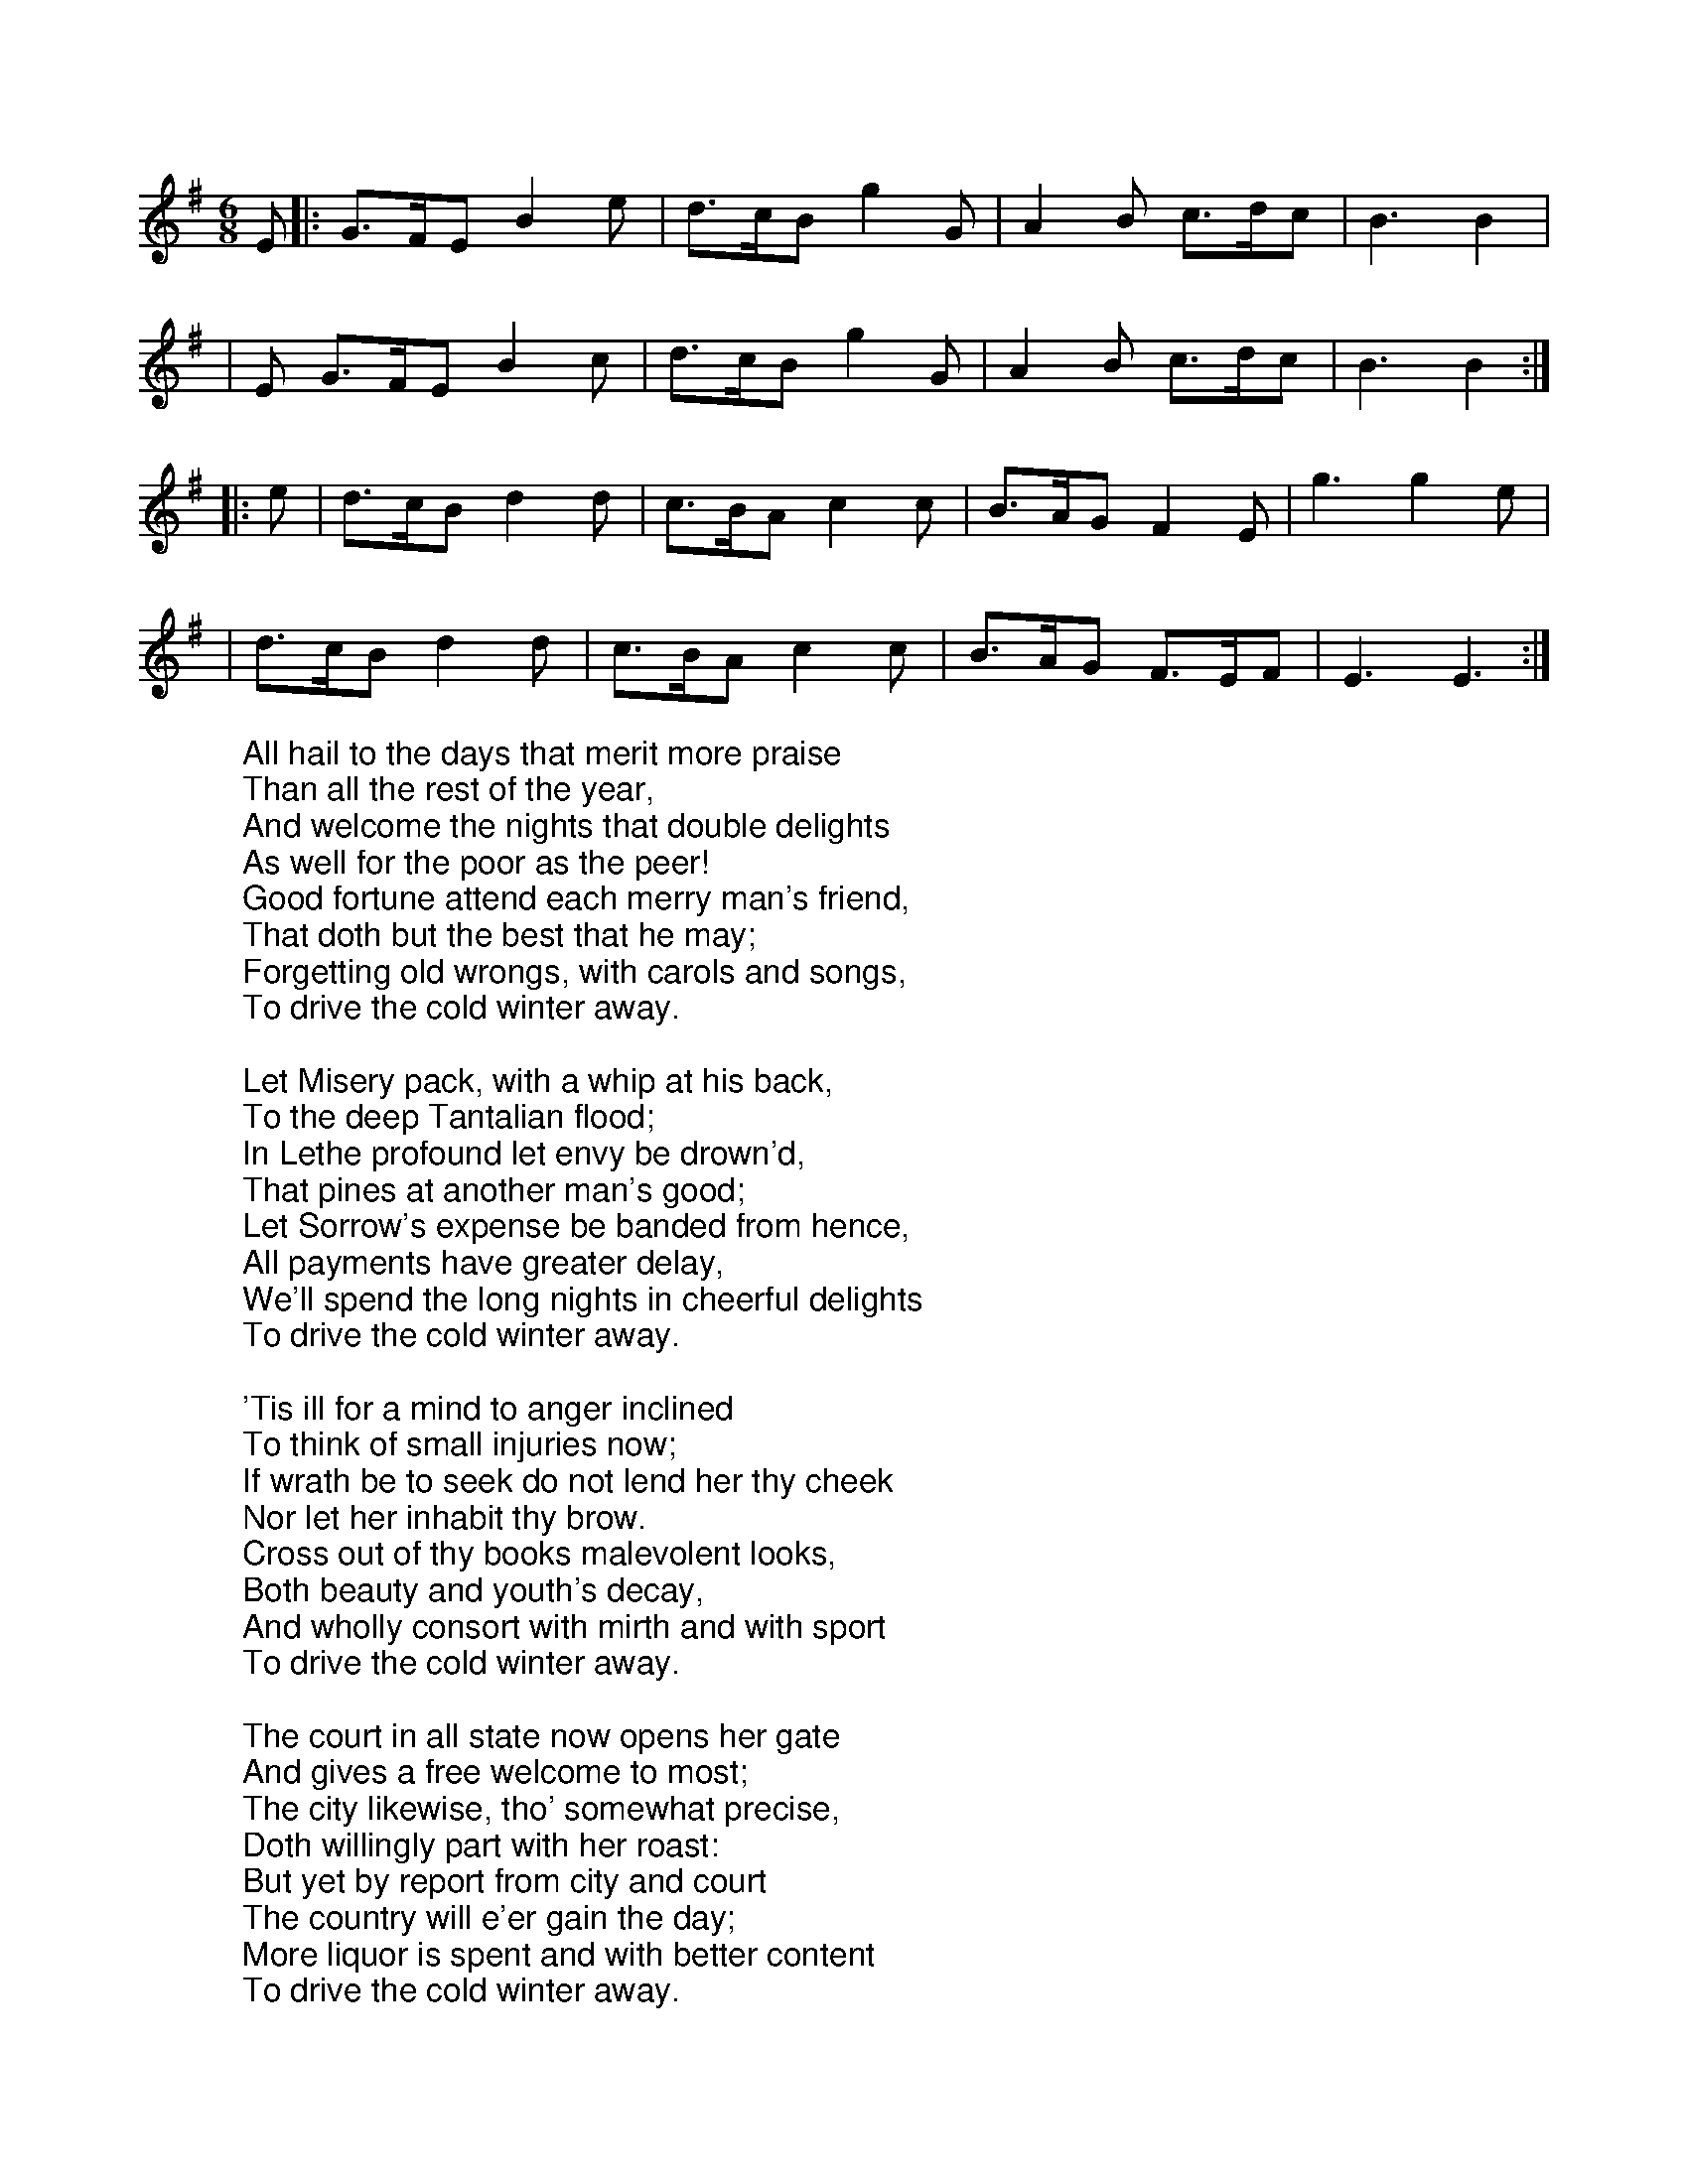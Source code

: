 X:38
M:6/8
L:1/8
K:Gmaj
%COLLECTION:CAROLS
%%titlefont Arial
%%wordsfont Arial
%%vocalfont Arial
E|: G>FE B2 e|d>cB g2 G|A2 B c>dc|B3 B2|
|E G>FE B2 c|d>cB g2 G|A2 B c>dc|B3 B2:|
|: e|d>cB d2 d|c>BA c2 c|B>AG F2 E|g3 g2 e|
|d>cB d2 d|c>BA c2 c|B>AG F>EF|E3 E3:|
W:All hail to the days that merit more praise
W:Than all the rest of the year,
W:And welcome the nights that double delights
W:As well for the poor as the peer!
W:Good fortune attend each merry man's friend,
W:That doth but the best that he may;
W:Forgetting old wrongs, with carols and songs,
W:To drive the cold winter away.
W:
W:Let Misery pack, with a whip at his back,
W:To the deep Tantalian flood;
W:In Lethe profound let envy be drown'd,
W:That pines at another man's good;
W:Let Sorrow's expense be banded from hence,
W:All payments have greater delay,
W:We'll spend the long nights in cheerful delights
W:To drive the cold winter away.
W:
W:'Tis ill for a mind to anger inclined
W:To think of small injuries now;
W:If wrath be to seek do not lend her thy cheek
W:Nor let her inhabit thy brow.
W:Cross out of thy books malevolent looks,
W:Both beauty and youth's decay,
W:And wholly consort with mirth and with sport
W:To drive the cold winter away.
W:
W:The court in all state now opens her gate
W:And gives a free welcome to most;
W:The city likewise, tho' somewhat precise,
W:Doth willingly part with her roast:
W:But yet by report from city and court
W:The country will e'er gain the day;
W:More liquor is spent and with better content
W:To drive the cold winter away.